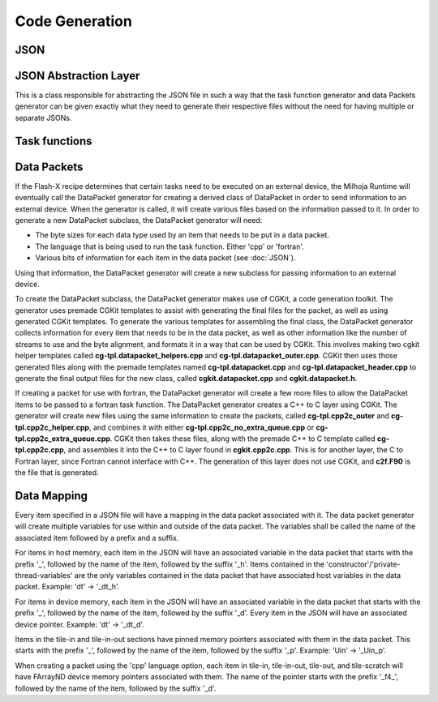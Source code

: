 Code Generation
===============

JSON
----

JSON Abstraction Layer
----------------------

This is a class responsible for abstracting the JSON file in such a way that the task function generator and data Packets
generator can be given exactly what they need to generate their respective files without the need for having multiple
or separate JSONs.

Task functions
--------------

Data Packets
------------

If the Flash-X recipe determines that certain tasks need to be executed on an external device, the Milhoja Runtime will eventually call 
the DataPacket generator for creating a derived class of DataPacket in order to send information to an external device. When the
generator is called, it will create various files based on the information passed to it. In order to generate a new DataPacket 
subclass, the DataPacket generator will need:

* The byte sizes for each data type used by an item that needs to be put in a data packet.
* The language that is being used to run the task function. Either 'cpp' or 'fortran'.
* Various bits of information for each item in the data packet (see :doc:`JSON`).

Using that information, the DataPacket generator will create a new subclass for passing information to an external device.

To create the DataPacket subclass, the DataPacket generator makes use of CGKit, a code generation toolkit. The generator uses premade 
CGKit templates to assist with generating the final files for the packet, as well as using generated CGKit templates. To generate the 
various templates for assembling the final class, the DataPacket generator collects information for every item that needs to be in the 
data packet, as well as other information like the number of streams to use and the byte alignment, and formats it in a way that can 
be used by CGKit. This involves making two cgkit helper templates called **cg-tpl.datapacket_helpers.cpp** and 
**cg-tpl.datapacket_outer.cpp**. CGKit then uses those generated files along with the premade templates named **cg-tpl.datapacket.cpp** 
and **cg-tpl.datapacket_header.cpp** to generate the final output files for the new class, called **cgkit.datapacket.cpp** and 
**cgkit.datapacket.h**. 

If creating a packet for use with fortran, the DataPacket generator will create a few more files to allow the DataPacket items to 
be passed to a fortran task function. The DataPacket generator creates a C++ to C layer using CGKit. The generator will create new 
files using the same information to create the packets, called **cg-tpl.cpp2c_outer** and **cg-tpl.cpp2c_helper.cpp**, and combines 
it with either **cg-tpl.cpp2c_no_extra_queue.cpp** or **cg-tpl.cpp2c_extra_queue.cpp**. CGKit then takes these files, along with the 
premade C++ to C template called **cg-tpl.cpp2c.cpp**, and assembles it into the C++ to C layer found in **cgkit.cpp2c.cpp**. This is 
for another layer, the C to Fortran layer, since Fortran cannot interface with C++. The generation of this layer does not use CGKit, 
and **c2f.F90** is the file that is generated.

Data Mapping
------------
Every item specified in a JSON file will have a mapping in the data packet associated with it. The data packet generator will create
multiple variables for use within and outside of the data packet. The variables shall be called the name of the associated item followed by 
a prefix and a suffix.

For items in host memory, each item in the JSON will have an associated variable in the data packet that starts with the prefix '_',
followed by the name of the item, followed by the suffix '_h'. Items contained in the 'constructor'/'private-thread-variables' are the 
only variables contained in the data packet that have associated host variables in the data packet. Example: 'dt' -> '_dt_h'.

For items in device memory, each item in the JSON will have an associated variable in the data packet that starts with the prefix '_',
followed by the name of the item, followed by the suffix '_d'. Every item in the JSON will have an associated device pointer.
Example: 'dt' -> '_dt_d'. 

Items in the tile-in and tile-in-out sections have pinned memory pointers associated with them in the data packet. This starts with the 
prefix '_', followed by the name of the item, followed by the suffix '_p'. Example: 'Uin' -> '_Uin_p'.

When creating a packet using the 'cpp' language option, each item in tile-in, tile-in-out, tile-out, and tile-scratch will have FArrayND 
device memory pointers associated with them. The name of the pointer starts with the prefix '_f4_', followed by the name of the item,
followed by the suffix '_d'.